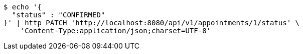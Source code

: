 [source,bash]
----
$ echo '{
  "status" : "CONFIRMED"
}' | http PATCH 'http://localhost:8080/api/v1/appointments/1/status' \
    'Content-Type:application/json;charset=UTF-8'
----